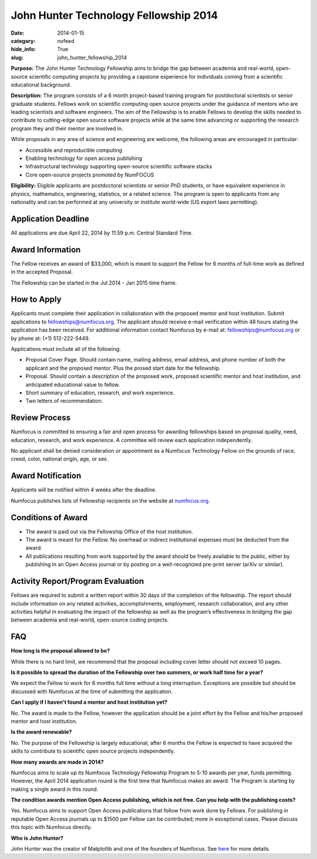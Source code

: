 John Hunter Technology Fellowship 2014
######################################
:date: 2014-01-15
:category: nofeed
:hide_info: True
:slug: john_hunter_fellowship_2014

**Purpose:** The John Hunter Technology Fellowship aims to bridge the gap
between academia and real-world, open-source scientific computing projects by
providing a capstone experience for individuals coming from a scientific
educational background.

**Description:** The program consists of a 6 month project-based training
program for postdoctoral scientists or senior graduate students.  Fellows work
on scientific computing open source projects under the guidance of mentors who
are leading scientists and software engineers.  The aim of the Fellowship is to
enable Fellows to develop the skills needed to contribute to cutting-edge open
source software projects while at the same time advancing or supporting the
research program they and their mentor are involved in.

While proposals in any area of science and engineering are welcome, the
following areas are encouraged in particular: 

- Accessible and reproducible computing
- Enabling technology for open access publishing
- Infrastructural technology supporting open-source scientific software stacks
- Core open-source projects promoted by NumFOCUS

**Eligibility:** Eligible applicants are postdoctoral scientists or senior PhD
students, or have equivalent experience in physics, mathematics, engineering,
statistics, or a related science.  The program is open to applicants from any
nationality and can be performed at any university or institute world-wide
(US export laws permitting).

Application Deadline
--------------------
All applications are due April 22, 2014 by 11:59 p.m. Central Standard Time.

Award Information
-----------------
The Fellow receives an award of $33,000, which is meant to support the Fellow
for 6 months of full-time work as defined in the accepted Proposal.

The Fellowship can be started in the Jul 2014 - Jan 2015 time frame.

How to Apply
------------
Applicants must complete their application in collaboration with the
proposed mentor and host institution.
Submit applications to fellowships@numfocus.org.  The applicant should receive
e-mail verification within 48 hours stating the application has been received.
For additional information contact Numfocus by e-mail at:
fellowships@numfocus.org or by phone at: (+1) 512-222-5449.

Applications must include all of the following:

* Proposal Cover Page.  Should contain name, mailing address, email address,
  and phone number of both the applicant and the proposed mentor.  Plus the
  prosed start date for the fellowship.
* Proposal. Should contain a description of the proposed work, proposed
  scientific mentor and host institution, and anticipated educational value to
  fellow.
* Short summary of education, research, and work experience.
* Two letters of recommendation. 

Review Process
--------------
Numfocus is committed to ensuring a fair and open process for awarding
fellowships based on proposal quality, need, education, research, and work
experience.  A committee will review each application independently.

No applicant shall be denied consideration or appointment as a Numfocus
Technology Fellow on the grounds of race, creed, color, national origin, age,
or sex.

Award Notification
------------------
Applicants will be notified within 4 weeks after the deadline.

Numfocus publishes lists of Fellowship recipients on the website at
`<numfocus.org>`_.

Conditions of Award
-------------------
* The award is paid out via the Fellowship Office of the host institution.
* The award is meant for the Fellow.  No overhead or indirect institutional
  expenses must be deducted from the award.
* All publications resulting from work supported by the award should be
  freely available to the public, either by publishing in an Open Access journal
  or by posting on a well-recognized pre-print server (arXiv or similar).

Activity Report/Program Evaluation
----------------------------------
Fellows are required to submit a written report within 30 days of the
completion of the fellowship. The report should include information on any
related activities, accomplishments, employment, research collaboration, and
any other activities helpful in evaluating the impact of the fellowship as well
as the program’s effectiveness in bridging the gap between academia and
real-world, open-source coding projects.


FAQ
---
**How long is the proposal allowed to be?**

While there is no hard limit, we recommend that the proposal including cover
letter should not exceed 10 pages.

**Is it possible to spread the duration of the Fellowship over two summers, or
work half time for a year?**

We expect the Fellow to work for 6 months full time without a long
interruption.  Exceptions are possible but should be discussed with Numfocus at
the time of submitting the application.

**Can I apply if I haven't found a mentor and host institution yet?**

No.  The award is made to the Fellow, however the application
should be a joint effort by the Fellow and his/her proposed mentor and host
institution. 

**Is the award renewable?**

No.  The purpose of the Fellowship is largely educational; after 6 months the
Fellow is expected to have acquired the skills to contribute to scientific open
source projects independently.

**How many awards are made in 2014?**

Numfocus aims to scale up its Numfocus Technology Fellowship Program to 5-10
awards per year, funds permitting.  However, the April 2014 application
round is the first time that Numfocus makes an award.  The Program is starting
by making a single award in this round.

**The condition awards mention Open Access publishing, which is not free.  Can
you help with the publishing costs?**

Yes.  Numfocus aims to support Open Access publications that follow from work
done by Fellows.  For publishing in reputable Open Access journals up to $1500
per Fellow can be contributed; more in exceptional cases.  Please discuss this
topic with Numfocus directly.

**Who is John Hunter?**

John Hunter was the creator of Matplotlib and one of the founders of Numfocus.
See `here`_ for more details.


.. _here: |filename|/john_hunter.rst
